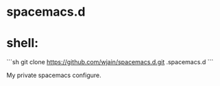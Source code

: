 * spacemacs.d

* shell:
  ```sh
  git clone https://github.com/wjain/spacemacs.d.git .spacemacs.d
  ```

My private spacemacs configure.
